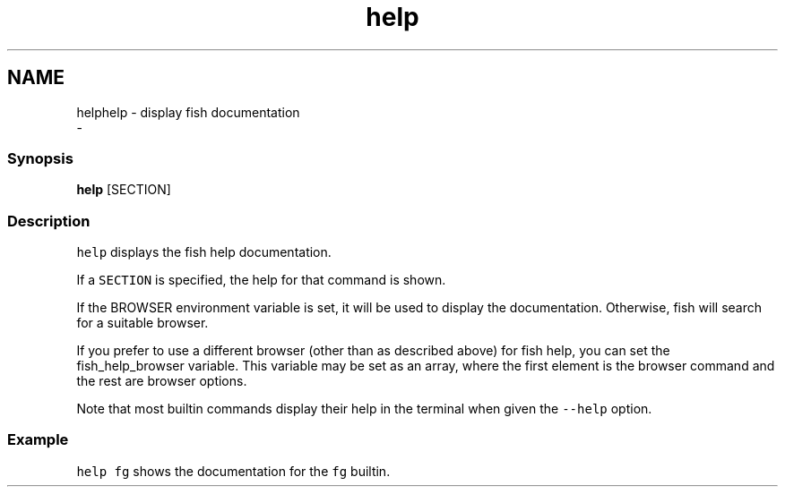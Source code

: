 .TH "help" 1 "Sat Dec 23 2017" "Version 2.7.1" "fish" \" -*- nroff -*-
.ad l
.nh
.SH NAME
helphelp - display fish documentation 
 \- 
.PP
.SS "Synopsis"
.PP
.nf

\fBhelp\fP [SECTION]
.fi
.PP
.SS "Description"
\fChelp\fP displays the fish help documentation\&.
.PP
If a \fCSECTION\fP is specified, the help for that command is shown\&.
.PP
If the BROWSER environment variable is set, it will be used to display the documentation\&. Otherwise, fish will search for a suitable browser\&.
.PP
If you prefer to use a different browser (other than as described above) for fish help, you can set the fish_help_browser variable\&. This variable may be set as an array, where the first element is the browser command and the rest are browser options\&.
.PP
Note that most builtin commands display their help in the terminal when given the \fC--help\fP option\&.
.SS "Example"
\fChelp fg\fP shows the documentation for the \fCfg\fP builtin\&. 

